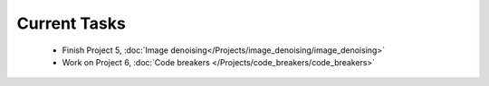 
=============
Current Tasks
=============

 * Finish Project 5, :doc:`Image denoising</Projects/image_denoising/image_denoising>` 
 * Work on Project 6, :doc:`Code breakers </Projects/code_breakers/code_breakers>`

..
    Comment:
    * Finish Project 3, :doc:`Mayfly model</Projects/mayfly_model/mayfly_model>`
    * Finish Project 4, :doc:`Tartans</Projects/tartans/tartans>`
    * Finish Project 6, :doc:`Code breakers </Projects/code_breakers/code_breakers>`
    * Work on Project 7, :doc:`Epidemic </Projects/epidemic/epidemic>`
    * Work on Project 8, :doc:`Address book </Projects/address_book/address_book>`